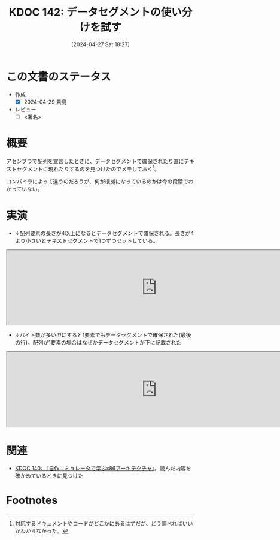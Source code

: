 :properties:
:ID: 20240427T182744
:end:
#+title:      KDOC 142: データセグメントの使い分けを試す
#+date:       [2024-04-27 Sat 18:27]
#+filetags:   :draft:code:
#+identifier: 20240427T182744

# (denote-rename-file-using-front-matter (buffer-file-name) 0)
# (save-excursion (while (re-search-backward ":draft" nil t) (replace-match "")))
# (flush-lines "^\\#\s.+?")

# ====ポリシー。
# 1ファイル1アイデア。
# 1ファイルで内容を完結させる。
# 常にほかのエントリとリンクする。
# 自分の言葉を使う。
# 参考文献を残しておく。
# 自分の考えを加える。
# 構造を気にしない。
# エントリ間の接続を発見したら、接続エントリを追加する。カード間にあるリンクの関係を説明するカード。
# アイデアがまとまったらアウトラインエントリを作成する。リンクをまとめたエントリ。
# エントリを削除しない。古いカードのどこが悪いかを説明する新しいカードへのリンクを追加する。
# 恐れずにカードを追加する。無意味の可能性があっても追加しておくことが重要。

* この文書のステータス
:LOGBOOK:
CLOCK: [2024-04-28 Sun 12:18]--[2024-04-28 Sun 12:43] =>  0:25
:END:
- 作成
  - [X] 2024-04-29 貴島
- レビュー
  - [ ] <署名>
# (progn (kill-line -1) (insert (format "  - [X] %s 貴島" (format-time-string "%Y-%m-%d"))))

# 関連をつけた。
# タイトルがフォーマット通りにつけられている。
# 内容をブラウザに表示して読んだ(作成とレビューのチェックは同時にしない)。
# 文脈なく読めるのを確認した。
# おばあちゃんに説明できる。
# いらない見出しを削除した。
# タグを適切にした。
# すべてのコメントを削除した。
* 概要
アセンブラで配列を宣言したときに、データセグメントで確保されたり直にテキストセグメントに現れたりするのを見つけたのでメモしておく[fn:1]。

コンパイラによって違うのだろうが、何が根拠になっているのかは今の段階でわかっていない。

* 実演

- ↓配列要素の長さが4以上になるとデータセグメントで確保される。長さが4より小さいとテキストセグメントで1つずつセットしている。

#+begin_export html
<iframe width="800px" height="200px" src="https://godbolt.org/e#g:!((g:!((g:!((h:codeEditor,i:(filename:'1',fontScale:14,fontUsePx:'0',j:1,lang:___c,selection:(endColumn:2,endLineNumber:9,positionColumn:2,positionLineNumber:9,selectionStartColumn:2,selectionStartLineNumber:9,startColumn:2,startLineNumber:9),source:'void+main()+%7B%0A++++int+num1%5B3%5D+%3D+%7B1,+2,+3%7D%3B%0A++++int+num2%5B4%5D+%3D+%7B4,+5,+6,+7%7D%3B%0A++++int+num3%5B5%5D+%3D+%7B10,+11,+12,+13,+14%7D%3B%0A++++int+num4%5B%5D+%3D+%7B20,+21,+22%7D%3B%0A++++int+num5%5B%5D+%3D+%7B23,+24,+25,+26%7D%3B%0A++++char+str1%5B%5D+%3D+%22123456789%22%3B%0A++++char+str2%5B%5D+%3D+%221234567890%22%3B%0A%7D'),l:'5',n:'0',o:'C+source+%231',t:'0')),k:50,l:'4',n:'0',o:'',s:0,t:'0'),(g:!((h:compiler,i:(compiler:rv32-cgcctrunk,filters:(b:'0',binary:'1',binaryObject:'1',commentOnly:'0',debugCalls:'1',demangle:'0',directives:'0',execute:'1',intel:'1',libraryCode:'0',trim:'0',verboseDemangling:'0'),flagsViewOpen:'1',fontScale:14,fontUsePx:'0',j:1,lang:___c,libs:!(),options:'',overrides:!(),selection:(endColumn:1,endLineNumber:1,positionColumn:1,positionLineNumber:1,selectionStartColumn:1,selectionStartLineNumber:1,startColumn:1,startLineNumber:1),source:1),l:'5',n:'0',o:'+RISC-V+(32-bits)+gcc+(trunk)+(Editor+%231)',t:'0')),k:50,l:'4',n:'0',o:'',s:0,t:'0')),l:'2',n:'0',o:'',t:'0')),version:4"></iframe>
#+end_export

- ↓バイト数が多い型にすると1要素でもデータセグメントで確保された(最後の行)。配列が1要素の場合はなぜかデータセグメントが下に記載された

#+begin_export html
<iframe width="800px" height="200px" src="https://godbolt.org/e#g:!((g:!((g:!((h:codeEditor,i:(filename:'1',fontScale:14,fontUsePx:'0',j:1,lang:___c,selection:(endColumn:22,endLineNumber:2,positionColumn:22,positionLineNumber:2,selectionStartColumn:22,selectionStartLineNumber:2,startColumn:22,startLineNumber:2),source:'void+main()+%7B%0A++++double+num%5B2%5D+%3D+%7B2.1%7D%3B%0A%7D'),l:'5',n:'0',o:'C+source+%231',t:'0')),k:50,l:'4',n:'0',o:'',s:0,t:'0'),(g:!((h:compiler,i:(compiler:rv32-cgcctrunk,filters:(b:'0',binary:'1',binaryObject:'1',commentOnly:'0',debugCalls:'1',demangle:'0',directives:'0',execute:'1',intel:'1',libraryCode:'0',trim:'0',verboseDemangling:'0'),flagsViewOpen:'1',fontScale:14,fontUsePx:'0',j:1,lang:___c,libs:!(),options:'',overrides:!(),selection:(endColumn:1,endLineNumber:1,positionColumn:1,positionLineNumber:1,selectionStartColumn:1,selectionStartLineNumber:1,startColumn:1,startLineNumber:1),source:1),l:'5',n:'0',o:'+RISC-V+(32-bits)+gcc+(trunk)+(Editor+%231)',t:'0')),k:50,l:'4',n:'0',o:'',s:0,t:'0')),l:'2',n:'0',o:'',t:'0')),version:4"></iframe>
#+end_export

* 関連
- [[id:20240427T113714][KDOC 140: 『自作エミュレータで学ぶx86アーキテクチャ』]]。読んだ内容を確かめているときに見つけた

* Footnotes
[fn:1] 対応するドキュメントやコードがどこかにあるはずだが、どう調べればいいかわからなかった。
